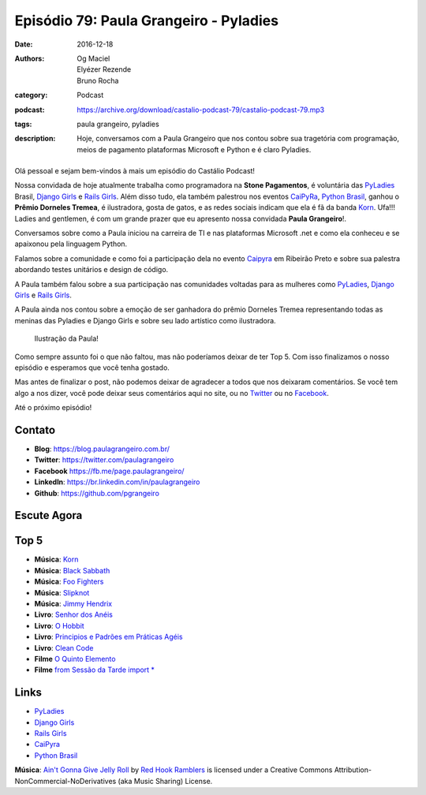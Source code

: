 Episódio 79: Paula Grangeiro - Pyladies
#######################################
:date: 2016-12-18
:authors: Og Maciel, Elyézer Rezende, Bruno Rocha
:category: Podcast
:podcast: https://archive.org/download/castalio-podcast-79/castalio-podcast-79.mp3
:tags: paula grangeiro, pyladies
:description: Hoje, conversamos com a Paula Grangeiro que nos contou
              sobre sua tragetória com programação, meios de pagamento
              plataformas Microsoft e Python e é claro Pyladies.

.. figure:: {filename}/images/paula-grangeiro.jpg
   :alt: Paula Grangeiro - Pyladies
   :figclass: pull-left clear article-figure

Olá pessoal e sejam bem-vindos à mais um episódio do Castálio Podcast!

Nossa convidada de hoje atualmente trabalha como programadora na **Stone Pagamentos**, é voluntária das `PyLadies`_ Brasil, `Django Girls`_ e `Rails Girls`_. Além disso tudo, ela também palestrou nos eventos `CaiPyRa`_, `Python Brasil`_, ganhou o **Prêmio Dorneles Tremea**, é ilustradora, gosta de gatos, e as redes sociais indicam que ela é fã da banda `Korn`_. Ufa!!! Ladies and gentlemen, é com um grande prazer que eu apresento nossa convidada **Paula Grangeiro**!.

.. more

Conversamos sobre como a Paula iniciou na carreira de TI e nas plataformas
Microsoft .net e como ela conheceu e se apaixonou pela linguagem Python.

Falamos sobre a comunidade e como foi a participação dela no evento `Caipyra`_
em Ribeirão Preto e sobre sua palestra abordando testes unitários e design 
de código.

A Paula também falou sobre a sua participação nas comunidades voltadas para as
mulheres como `PyLadies`_, `Django Girls`_ e `Rails Girls`_.

A Paula ainda nos contou sobre a emoção de ser ganhadora do prêmio Dorneles
Tremea representando todas as meninas das Pyladies e Django Girls e sobre seu
lado artístico como ilustradora.

.. figure:: {filename}/images/paula-ilustracao.jpg
   :alt: Paula Grangeiro - Pyladies
   :figclass: pull-right clear article-figure
   
   Ilustração da Paula!

Como sempre assunto foi o que não faltou, mas não poderíamos deixar de ter Top
5. Com isso finalizamos o nosso episódio e esperamos que você tenha gostado.

Mas antes de finalizar o post, não podemos deixar de agradecer a todos que nos
deixaram comentários. Se você tem algo a nos dizer, você pode deixar seus
comentários aqui no site, ou no `Twitter <https://twitter.com/castaliopod>`_ ou
no `Facebook <https://www.facebook.com/castaliopod>`_.

Até o próximo episódio!

Contato
-------
* **Blog**: https://blog.paulagrangeiro.com.br/
* **Twitter**: https://twitter.com/paulagrangeiro
* **Facebook** https://fb.me/page.paulagrangeiro/
* **LinkedIn**: https://br.linkedin.com/in/paulagrangeiro
* **Github**: https://github.com/pgrangeiro

Escute Agora
------------

.. podcast:: castalio-podcast-79

Top 5
-----
* **Música**: `Korn <http://www.last.fm/pt/music/Korn>`_
* **Música**: `Black Sabbath <http://www.last.fm/pt/music/Black+Sabbath>`_
* **Música**: `Foo Fighters <http://www.last.fm/music/Foo+Fighters>`_
* **Música**: `Slipknot <http://www.last.fm/music/Slipknot>`_
* **Música**: `Jimmy Hendrix <http://www.last.fm/music/Jimmy+Hendrix>`_
* **Livro**: `Senhor dos Anéis <https://www.goodreads.com/book/show/7829280-o-senhor-dos-an-is>`_
* **Livro**: `O Hobbit <http://www.goodreads.com/book/show/5907.The_Hobbit>`_
* **Livro**: `Principios e Padrões em Práticas Agéis  <http://www.livrariacultura.com.br/p/principios-padroes-e-praticas-ageis-em-c-5100450>`_
* **Livro**: `Clean Code <http://www.goodreads.com/book/show/3735293-clean-code>`_
* **Filme** `O Quinto Elemento  <http://www.imdb.com/title/tt0119116/>`_
* **Filme** `from Sessão da Tarde import *  <https://pt.wikipedia.org/wiki/Sess%C3%A3o_da_Tarde>`_

Links
-----
* `PyLadies`_
* `Django Girls`_
* `Rails Girls`_
* `CaiPyra`_
* `Python Brasil`_

.. class:: panel-body bg-info

    **Música**: `Ain't Gonna Give Jelly Roll`_ by `Red Hook Ramblers`_ is licensed under a Creative Commons Attribution-NonCommercial-NoDerivatives (aka Music Sharing) License.

.. Mentioned
.. _PyLadies: http://brasil.pyladies.com/
.. _Django Girls: https://djangogirls.org/
.. _Rails Girls: http://railsgirls.com/
.. _CaiPyra: http://caipyra.python.org.br/
.. _Python Brasil: http://pythonbrasil.org.br
.. _Korn: http://www.last.fm/pt/music/Korn



.. Footer
.. _Ain't Gonna Give Jelly Roll: http://freemusicarchive.org/music/Red_Hook_Ramblers/Live__WFMU_on_Antique_Phonograph_Music_Program_with_MAC_Feb_8_2011/Red_Hook_Ramblers_-_12_-_Aint_Gonna_Give_Jelly_Roll
.. _Red Hook Ramblers: http://www.redhookramblers.com/
